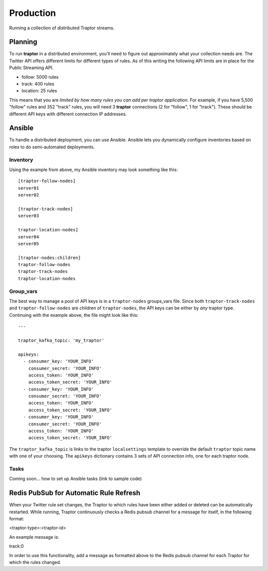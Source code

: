 Production
==========

Running a collection of distributed Traptor streams.

Planning
--------

To run **traptor** in a distributed environment, you'll need to figure out approximately what your collection needs are.  The Twitter API offers different limits for different types of rules.  As of this writing the following API limits are in place for the Public Streaming API.

- follow: 5000 rules
- track: 400 rules
- location: 25 rules
  
This means that you are *limited by how many rules you can add per traptor application*.  For example, if you have 5,500 "follow" rules and 352 "track" rules, you will need 3 **traptor** connections (2 for "follow", 1 for "track").  These should be different API keys with different connection IP addresses.

Ansible
-------

To handle a distributed deployment, you can use Ansible.  Ansible lets you dynamically configure inventories based on roles to do semi-automated deployments.  

Inventory
"""""""""

Using the example from above, my Ansible inventory may look something like this::

    [traptor-follow-nodes]
    server01
    server02

    [traptor-track-nodes]
    server03

    traptor-location-nodes]
    server04
    server05

    [traptor-nodes:children]
    traptor-follow-nodes
    traptor-track-nodes
    traptor-location-nodes

Group_vars
""""""""""

The best way to manage a pool of API keys is in a ``traptor-nodes`` groups_vars file.  Since both ``traptor-track-nodes`` and ``traptor-follow-nodes`` are children of ``traptor-nodes``, the API keys can be either by *any* traptor type.  Continuing with the example above, the file might look like this::

    ---

    traptor_kafka_topic: 'my_traptor'

    apikeys:
      - consumer_key: 'YOUR_INFO'
        consumer_secret: 'YOUR_INFO'
        access_token: 'YOUR_INFO'
        access_token_secret: 'YOUR_INFO'
      - consumer_key: 'YOUR_INFO'
        consumer_secret: 'YOUR_INFO'
        access_token: 'YOUR_INFO'
        access_token_secret: 'YOUR_INFO'
      - consumer_key: 'YOUR_INFO'
        consumer_secret: 'YOUR_INFO'
        access_token: 'YOUR_INFO'
        access_token_secret: 'YOUR_INFO'

The ``traptor_kafka_topic`` is links to the traptor ``localsettings`` template to override the default ``traptor`` topic name with one of your choosing.  The ``apikeys`` dictionary contains 3 sets of API connection info, one for each traptor node.

Tasks
"""""

Coming soon... how to set up Ansible tasks (link to sample code)


Redis PubSub for Automatic Rule Refresh
---------------------------------------

When your Twitter rule set changes, the Traptor to which rules have been either added or deleted can be automatically restarted. While running, Traptor continuously checks a Redis pubsub channel for a message for itself, in the following format:

<traptor-type>:<traptor-id>

An example message is:

track:0

In order to use this functionality, add a message as formatted above to the Redis pubsub channel for each Traptor for which the rules changed.